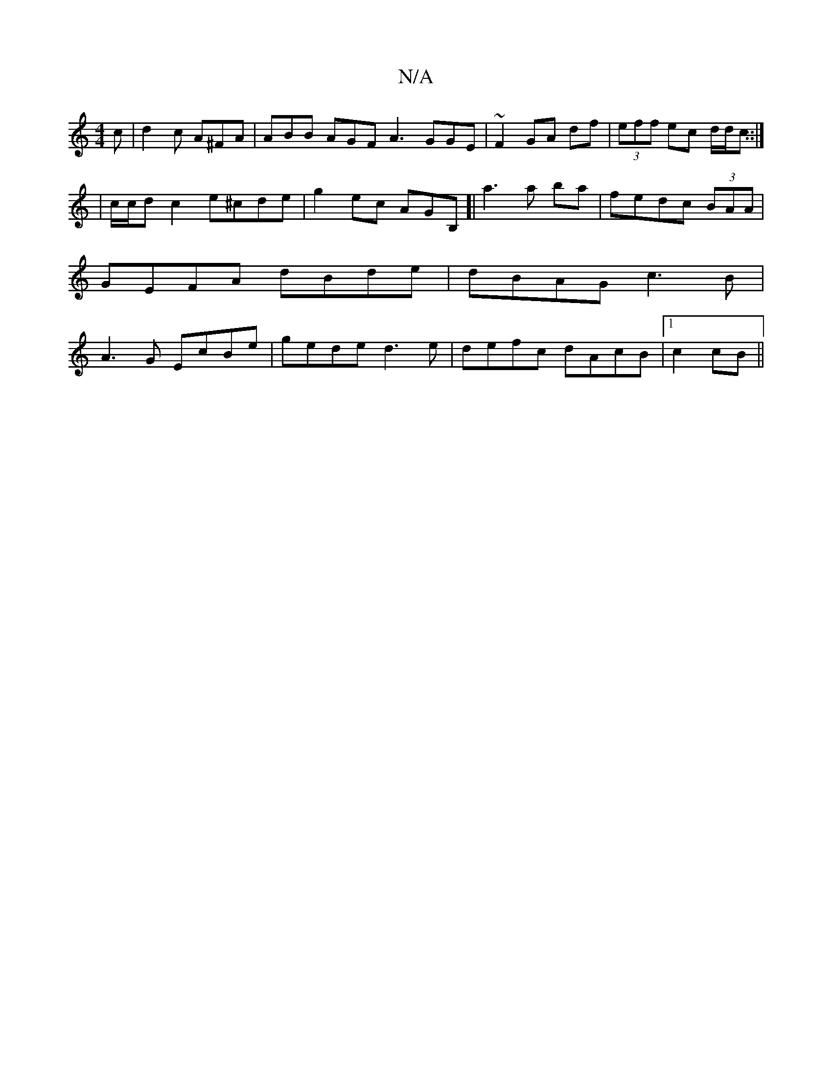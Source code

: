 X:1
T:N/A
M:4/4
R:N/A
K:Cmajor
c | d2 c A^FA | ABB AGF A3 GGE | ~F2 GA df|(3eff ec d/d/c ::|
|c/c/d c2 e^cde | g2ec AGB,]|a3 a- ba | fedc (3BAA |GEFA dBde|dBAG c3 B|A3G EcBe|gede d3e|defc dAcB|1 c2cB ||

|:gd~d2 d3d2 | c3A E2 | E2 